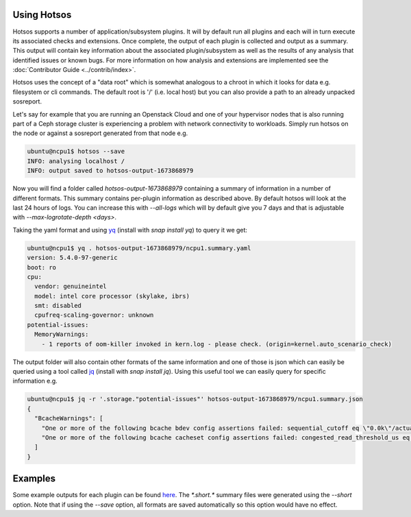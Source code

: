 Using Hotsos
============

Hotsos supports a number of application/subsystem plugins. It will by default run all
plugins and each will in turn execute its associated checks and extensions.
Once complete, the output of each plugin is collected and output as a summary. This
output will contain key information about the associated plugin/subsystem as well as
the results of any analysis that identified issues or known bugs. For more information
on how analysis and extensions are implemented see the :doc:`Contributor Guide <../contrib/index>`.

Hotsos uses the concept of a "data root" which is somewhat analogous to a chroot in which it looks
for data e.g. filesystem or cli commands. The default root is '/' (i.e. local host) but you can
also provide a path to an already unpacked sosreport.

Let's say for example that you are running an Openstack Cloud and one of your
hypervisor nodes that is also running part of a Ceph storage cluster
is experiencing a problem with network connectivity to workloads. Simply
run hotsos on the node or against a sosreport generated from that node e.g.

.. code-block:: bash

    ubuntu@ncpu1$ hotsos --save
    INFO: analysing localhost /
    INFO: output saved to hotsos-output-1673868979

Now you will find a folder called `hotsos-output-1673868979` containing a
summary of information in a number of different formats. This summary contains
per-plugin information as described above. By default hotsos will look at the
last 24 hours of logs. You can increase this with `\-\-all-logs` which will by
default give you 7 days and that is adjustable with `\-\-max-logrotate-depth <days>`.

Taking the yaml format and using `yq <https://snapcraft.io/yq>`_ (install with `snap install yq`) to query it we get:

.. code-block:: bash

    ubuntu@ncpu1$ yq . hotsos-output-1673868979/ncpu1.summary.yaml
    version: 5.4.0-97-generic
    boot: ro
    cpu:
      vendor: genuineintel
      model: intel core processor (skylake, ibrs)
      smt: disabled
      cpufreq-scaling-governor: unknown
    potential-issues:
      MemoryWarnings:
        - 1 reports of oom-killer invoked in kern.log - please check. (origin=kernel.auto_scenario_check)

The output folder will also contain other formats of the same information and one of those
is json which can easily be queried using a tool called `jq <https://stedolan.github.io/jq/>`_ (install with `snap install jq`).
Using this useful tool we can easily query for specific information e.g.

.. code-block:: bash

    ubuntu@ncpu1$ jq -r '.storage."potential-issues"' hotsos-output-1673868979/ncpu1.summary.json
    {
      "BcacheWarnings": [
        "One or more of the following bcache bdev config assertions failed: sequential_cutoff eq \"0.0k\"/actual=\"4.0M\", cache_mode eq \"writethrough [writeback] writearound none\"/actual=\"writethrough [writeback] writearound none\", writeback_percent ge 10/actual=\"10\" (origin=storage.auto_scenario_check)",
        "One or more of the following bcache cacheset config assertions failed: congested_read_threshold_us eq 0/actual=\"2000\", congested_write_threshold_us eq 0/actual=\"20000\" (origin=storage.auto_scenario_check)"
      ]
    }

Examples
========

Some example outputs for each plugin can be found `here <https://github.com/canonical/hotsos/tree/main/examples>`_. The *\*.short.\** summary files were generated using the `\-\-short` option. Note that if using the `\-\-save` option, all formats are saved automatically so this option would have no effect.

